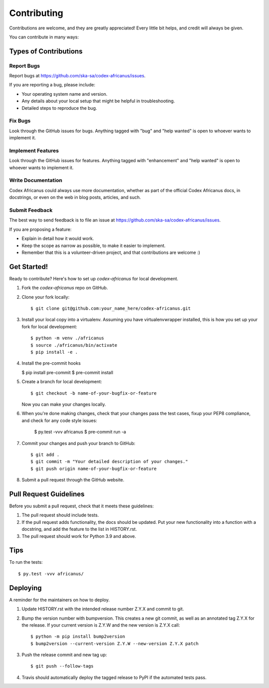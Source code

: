 .. highlight:: shell

============
Contributing
============

Contributions are welcome, and they are greatly appreciated! Every little bit
helps, and credit will always be given.

You can contribute in many ways:

Types of Contributions
----------------------

Report Bugs
~~~~~~~~~~~

Report bugs at https://github.com/ska-sa/codex-africanus/issues.

If you are reporting a bug, please include:

* Your operating system name and version.
* Any details about your local setup that might be helpful in troubleshooting.
* Detailed steps to reproduce the bug.

Fix Bugs
~~~~~~~~

Look through the GitHub issues for bugs. Anything tagged with "bug" and "help
wanted" is open to whoever wants to implement it.

Implement Features
~~~~~~~~~~~~~~~~~~

Look through the GitHub issues for features. Anything tagged with "enhancement"
and "help wanted" is open to whoever wants to implement it.

Write Documentation
~~~~~~~~~~~~~~~~~~~

Codex Africanus could always use more documentation, whether as part of the
official Codex Africanus docs, in docstrings, or even on the web in blog posts,
articles, and such.

Submit Feedback
~~~~~~~~~~~~~~~

The best way to send feedback is to file an issue at https://github.com/ska-sa/codex-africanus/issues.

If you are proposing a feature:

* Explain in detail how it would work.
* Keep the scope as narrow as possible, to make it easier to implement.
* Remember that this is a volunteer-driven project, and that contributions
  are welcome :)

Get Started!
------------

Ready to contribute? Here's how to set up `codex-africanus` for local development.

1. Fork the `codex-africanus` repo on GitHub.
2. Clone your fork locally::

    $ git clone git@github.com:your_name_here/codex-africanus.git

3. Install your local copy into a virtualenv. Assuming you have virtualenvwrapper installed, this is how you set up your fork for local development::

    $ python -m venv ./africanus
    $ source ./africanus/bin/activate
    $ pip install -e .

4. Install the pre-commit hooks

   $ pip install pre-commit
   $ pre-commit install

5. Create a branch for local development::

    $ git checkout -b name-of-your-bugfix-or-feature

   Now you can make your changes locally.

6. When you're done making changes, check that your changes
   pass the test cases, fixup your PEP8 compliance,
   and check for any code style issues:

    $ py.test -vvv africanus
    $ pre-commit run -a

7. Commit your changes and push your branch to GitHub::

    $ git add .
    $ git commit -m "Your detailed description of your changes."
    $ git push origin name-of-your-bugfix-or-feature

8. Submit a pull request through the GitHub website.

Pull Request Guidelines
-----------------------

Before you submit a pull request, check that it meets these guidelines:

1. The pull request should include tests.
2. If the pull request adds functionality, the docs should be updated. Put
   your new functionality into a function with a docstring, and add the
   feature to the list in HISTORY.rst.
3. The pull request should work for Python 3.9 and above.

Tips
----

To run the tests::

$ py.test -vvv africanus/


Deploying
---------

A reminder for the maintainers on how to deploy.

1. Update HISTORY.rst with the intended release number Z.Y.X and commit to git.

2. Bump the version number with bumpversion. This creates a new git commit,
   as well as an annotated tag Z.Y.X for the release.
   If your current version is Z.Y.W and the new version is Z.Y.X call::

       $ python -m pip install bump2version
       $ bump2version --current-version Z.Y.W --new-version Z.Y.X patch

3. Push the release commit and new tag up::

       $ git push --follow-tags

4. Travis should automatically deploy the tagged release to PyPI
   if the automated tests pass.
